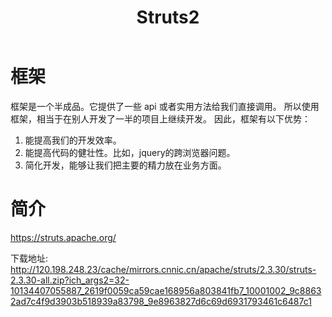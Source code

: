#+TITLE: Struts2




* 框架
框架是一个半成品。它提供了一些 api 或者实用方法给我们直接调用。
所以使用框架，相当于在别人开发了一半的项目上继续开发。
因此，框架有以下优势：
1. 能提高我们的开发效率。
2. 能提高代码的健壮性。比如，jquery的跨浏览器问题。
3. 简化开发，能够让我们把主要的精力放在业务方面。

* 简介
https://struts.apache.org/

下载地址:
http://120.198.248.23/cache/mirrors.cnnic.cn/apache/struts/2.3.30/struts-2.3.30-all.zip?ich_args2=32-10134407055887_2619f0059ca59cae168956a803841fb7_10001002_9c88632ad7c4f9d3903b518939a83798_9e8963827d6c69d6931793461c6487c1
